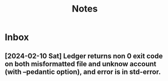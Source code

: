#+title: Notes

* Inbox
** [2024-02-10 Sat] Ledger returns non 0 exit code on both misformatted file and unknow account (with --pedantic option), and error is in std-error.
